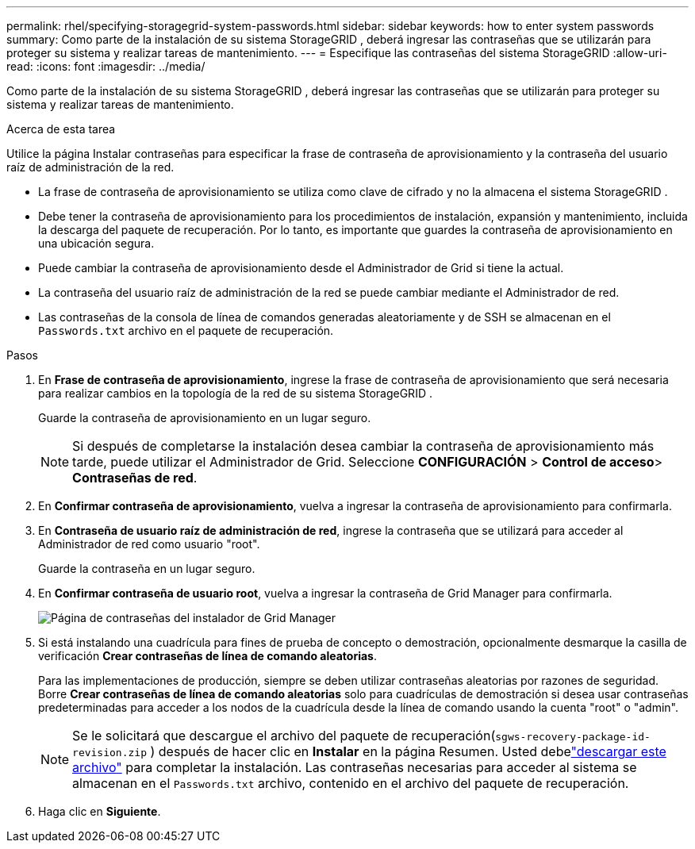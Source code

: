 ---
permalink: rhel/specifying-storagegrid-system-passwords.html 
sidebar: sidebar 
keywords: how to enter system passwords 
summary: Como parte de la instalación de su sistema StorageGRID , deberá ingresar las contraseñas que se utilizarán para proteger su sistema y realizar tareas de mantenimiento. 
---
= Especifique las contraseñas del sistema StorageGRID
:allow-uri-read: 
:icons: font
:imagesdir: ../media/


[role="lead"]
Como parte de la instalación de su sistema StorageGRID , deberá ingresar las contraseñas que se utilizarán para proteger su sistema y realizar tareas de mantenimiento.

.Acerca de esta tarea
Utilice la página Instalar contraseñas para especificar la frase de contraseña de aprovisionamiento y la contraseña del usuario raíz de administración de la red.

* La frase de contraseña de aprovisionamiento se utiliza como clave de cifrado y no la almacena el sistema StorageGRID .
* Debe tener la contraseña de aprovisionamiento para los procedimientos de instalación, expansión y mantenimiento, incluida la descarga del paquete de recuperación.  Por lo tanto, es importante que guardes la contraseña de aprovisionamiento en una ubicación segura.
* Puede cambiar la contraseña de aprovisionamiento desde el Administrador de Grid si tiene la actual.
* La contraseña del usuario raíz de administración de la red se puede cambiar mediante el Administrador de red.
* Las contraseñas de la consola de línea de comandos generadas aleatoriamente y de SSH se almacenan en el `Passwords.txt` archivo en el paquete de recuperación.


.Pasos
. En *Frase de contraseña de aprovisionamiento*, ingrese la frase de contraseña de aprovisionamiento que será necesaria para realizar cambios en la topología de la red de su sistema StorageGRID .
+
Guarde la contraseña de aprovisionamiento en un lugar seguro.

+

NOTE: Si después de completarse la instalación desea cambiar la contraseña de aprovisionamiento más tarde, puede utilizar el Administrador de Grid. Seleccione *CONFIGURACIÓN* > *Control de acceso*> *Contraseñas de red*.

. En *Confirmar contraseña de aprovisionamiento*, vuelva a ingresar la contraseña de aprovisionamiento para confirmarla.
. En *Contraseña de usuario raíz de administración de red*, ingrese la contraseña que se utilizará para acceder al Administrador de red como usuario "root".
+
Guarde la contraseña en un lugar seguro.

. En *Confirmar contraseña de usuario root*, vuelva a ingresar la contraseña de Grid Manager para confirmarla.
+
image::../media/10_gmi_installer_passwords_page.gif[Página de contraseñas del instalador de Grid Manager]

. Si está instalando una cuadrícula para fines de prueba de concepto o demostración, opcionalmente desmarque la casilla de verificación *Crear contraseñas de línea de comando aleatorias*.
+
Para las implementaciones de producción, siempre se deben utilizar contraseñas aleatorias por razones de seguridad.  Borre *Crear contraseñas de línea de comando aleatorias* solo para cuadrículas de demostración si desea usar contraseñas predeterminadas para acceder a los nodos de la cuadrícula desde la línea de comando usando la cuenta "root" o "admin".

+

NOTE: Se le solicitará que descargue el archivo del paquete de recuperación(`sgws-recovery-package-id-revision.zip` ) después de hacer clic en *Instalar* en la página Resumen.  Usted debelink:../maintain/downloading-recovery-package.html["descargar este archivo"] para completar la instalación.  Las contraseñas necesarias para acceder al sistema se almacenan en el `Passwords.txt` archivo, contenido en el archivo del paquete de recuperación.

. Haga clic en *Siguiente*.

